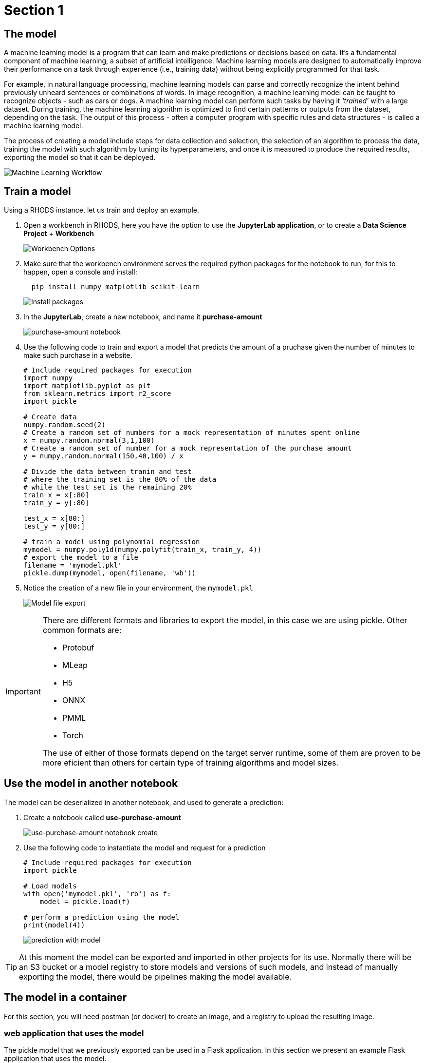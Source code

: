 = Section 1

== The model

A machine learning model is a program that can learn and make predictions or decisions based on data. It's a fundamental component of machine learning, a subset of artificial intelligence. Machine learning models are designed to automatically improve their performance on a task through experience (i.e., training data) without being explicitly programmed for that task.

For example, in natural language processing, machine learning models can parse and correctly recognize the intent behind previously unheard sentences or combinations of words. In image recognition, a machine learning model can be taught to recognize objects - such as cars or dogs. A machine learning model can perform such tasks by having it __'trained'__ with a large dataset. During training, the machine learning algorithm is optimized to find certain patterns or outputs from the dataset, depending on the task. The output of this process - often a computer program with specific rules and data structures - is called a machine learning model.

The process of creating a model include steps for data collection and selection, the selection of an algorithm to process the data, training the model with such algorithm by tuning its hyperparameters, and once it is measured to produce the required results, exporting the model so that it can be deployed.

image::ml_workflow.drawio.svg[Machine Learning Workflow]

== Train a model

Using a RHODS instance, let us train and deploy an example.

. Open a workbench in RHODS, here you have the option to use the **JupyterLab application**, or to create a **Data Science Project** + **Workbench**
+
image::workbench_options.png[Workbench Options]

. Make sure that the workbench environment serves the required python packages for the notebook to run, for this to happen, open a console and install:
+
```shell
  pip install numpy matplotlib scikit-learn
```
+
image::terminal-install.png[Install packages]

. In the **JupyterLab**, create a new notebook, and name it **purchase-amount**
+
image::purchase-amount-notebook.png[purchase-amount notebook]

. Use the following code to train and export a model that predicts the amount of a pruchase given the number of minutes to make such purchase in a website.
+
```python
# Include required packages for execution
import numpy
import matplotlib.pyplot as plt
from sklearn.metrics import r2_score
import pickle

# Create data
numpy.random.seed(2)
# Create a random set of numbers for a mock representation of minutes spent online
x = numpy.random.normal(3,1,100)
# Create a random set of number for a mock representation of the purchase amount
y = numpy.random.normal(150,40,100) / x

# Divide the data between tranin and test
# where the training set is the 80% of the data
# while the test set is the remaining 20%
train_x = x[:80]
train_y = y[:80]

test_x = x[80:]
test_y = y[80:]

# train a model using polynomial regression
mymodel = numpy.poly1d(numpy.polyfit(train_x, train_y, 4))
# export the model to a file
filename = 'mymodel.pkl'
pickle.dump(mymodel, open(filename, 'wb'))
```

. Notice the creation of a new file in your environment, the `mymodel.pkl`
+
image::mymodel-pkl.png[Model file export]

[IMPORTANT]
====
There are different formats and libraries to export the model, in this case we are using pickle. Other common formats are:

* Protobuf

* MLeap

* H5

* ONNX

* PMML

* Torch

The use of either of those formats depend on the target server runtime, some of them are proven to be more eficient than others for certain type of training algorithms and model sizes.
====

== Use the model in another notebook

The model can be deserialized in another notebook, and used to generate a prediction:

. Create a notebook called **use-purchase-amount**
+
image::use-purchase-amount-notebook.png[use-purchase-amount notebook create]

. Use the following code to instantiate the model and request for a prediction
+
```python
# Include required packages for execution
import pickle

# Load models
with open('mymodel.pkl', 'rb') as f:
    model = pickle.load(f)
  
# perform a prediction using the model
print(model(4))
```
+
image::prediction-with-model.png[prediction with model]

[TIP]
====
At this moment the model can be exported and imported in other projects for its use. Normally there will be an S3 bucket or a model registry to store models and versions of such models, and instead of manually exporting the model, there would be pipelines making the model available.
====

== The model in a container

For this section, you will need postman (or docker) to create an image, and a registry to upload the resulting image.

=== web application that uses the model

The pickle model that we previously exported can be used in a Flask application. In this section we present an example Flask application that uses the model.

. In a python IDE, create a python script named `app.py` with the following code:
+
```python[app.py]
from flask import Flask, request
import pickle

app = Flask(__name__)
# Load model
with open('mymodel.pkl', 'rb') as f:
    model = pickle.load(f)

model_name = "Time to purchase amount predictor"
model_file = 'model.plk'
version = "v1.0.0"


@app.route('/info', methods=['GET'])
def info():
    """Return model information, version how to call"""
    result = {}

    result["name"] = model_name
    result["version"] = version

    return result


@app.route('/health', methods=['GET'])
def health():
    """REturn service health"""
    return 'ok'


@app.route('/predict', methods=['POST'])
def predict():
    feature_dict = request.get_json()
    if not feature_dict:
        return {
            'error': 'Body is empty.'
        }, 500

    try:
        return {
            'status': 200, 
            'prediction': int(model(feature_dict['time']))
        }
    except ValueError as e:
        return {'error': str(e).split('\n')[-1].strip()}, 500


if __name__ == '__main__':
    app.run(host='0.0.0.0')
```

. create a `requirements.txt` to describe the python dependencies to install on container startup:
+
```[requirements.txt]
click==8.0.3
cycler==0.11.0
Flask==2.0.2
fonttools==4.28.5
gunicorn==20.1.0
itsdangerous==2.0.1
Jinja2==3.0.3
kiwisolver==1.3.2
MarkupSafe==2.0.1
matplotlib==3.5.1
numpy==1.22.0
packaging==21.3
pandas==1.3.5
Pillow==9.0.0
pyparsing==3.0.6
python-dateutil==2.8.2
pytz==2021.3
scikit-learn==1.0.2
scipy==1.7.3
six==1.16.0
sklearn==0.0
threadpoolctl==3.0.0
Werkzeug==2.0.2
```

. Create a `containerfile` to build an image with the Flask application:
+
```docker[containerfile]
# Base image
FROM python:3.9

# Set working directory
WORKDIR /app

# Copy files
COPY app.py /app <1>
COPY requirements.txt /app <2>
COPY mymodel.pkl /app <3>

# Install dependencies
RUN pip install -r requirements.txt

# Run the application
EXPOSE 8000
ENTRYPOINT ["gunicorn", "-b", "0.0.0.0:8000", "--access-logfile", "-", "--error-logfile", "-", "--timeout", "120"]
CMD ["app:app"]
```
<1> The python application source code
<2> The list of packages to install
<3> The model

. Build and push the image to an image registry
+
```shell
podman login quay.io
podman build -t purchase-predictor:1.0 .
podman tag purchase-predictor:1.0 quay.io/user_name/purchase-predictor:1.0
podman push quay.io/user_name/purchase-predictor:1.0
```

. Deploy the model image to **OpenShift**
+
```shell
oc login api.cluster.example.com:6443
oc new-project model-deploy
oc new-app --name purchase-predictor quay.io/user_name/purchase-predictor:1.0
oc expose service purchase-predictor
```

Now we can use the Flask application with some commands such as:
```shell
curl http://purchase-predictor-model-deploy.apps.cluster.example.com/health
ok%
curl http://purchase-predictor-model-deploy.apps.cluster.example.com/info
{"name":"Time to purchase amount predictor","version":"v1.0.0"}
curl -d '{"time":4}' -H "Content-Type: application/json" -X POST http://purchase-predictor-model-deploy.apps.cluster.example.com/predict
{"prediction":34,"status":200}
```

[IMPORTANT]
====
In this section we have manually:

. Developed an application that uses the model

. Built an image with such application

. Push the image to a registry

. Use the image in an OpenShift cluster to create an application

. Expose the application's route in OpenShift

. Use the application through a REST API to request a prediction

There are automated and faster ways to perform these steps, in the following sections, we will learn about runtimes that only require you to provide a model, and they automatically resolve provisioning an inference service for you.
====